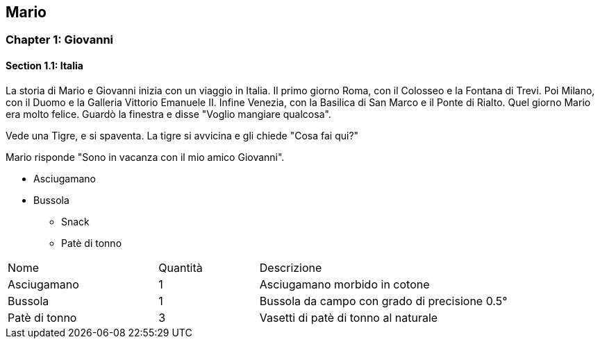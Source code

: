 == Mario

=== Chapter 1: Giovanni
==== Section 1.1: Italia

La storia di Mario e Giovanni inizia con un viaggio in Italia.
Il primo giorno Roma, con il Colosseo e la Fontana di Trevi. Poi Milano, con il Duomo e la Galleria Vittorio Emanuele II. Infine Venezia, con la Basilica di San Marco e il Ponte di Rialto. Quel giorno Mario era molto felice. Guardò la finestra e disse "Voglio mangiare qualcosa".

Vede una Tigre, e si spaventa.
La tigre si avvicina e gli chiede "Cosa fai qui?"

Mario risponde "Sono in vacanza con il mio amico Giovanni".

* Asciugamano
* Bussola
** Snack
** Patè di tonno

[cols="3,2,5"]
|===
| Nome | Quantità | Descrizione
| Asciugamano | 1 | Asciugamano morbido in cotone
| Bussola | 1 | Bussola da campo con grado di precisione 0.5°
| Patè di tonno | 3 | Vasetti di patè di tonno al naturale
|===
